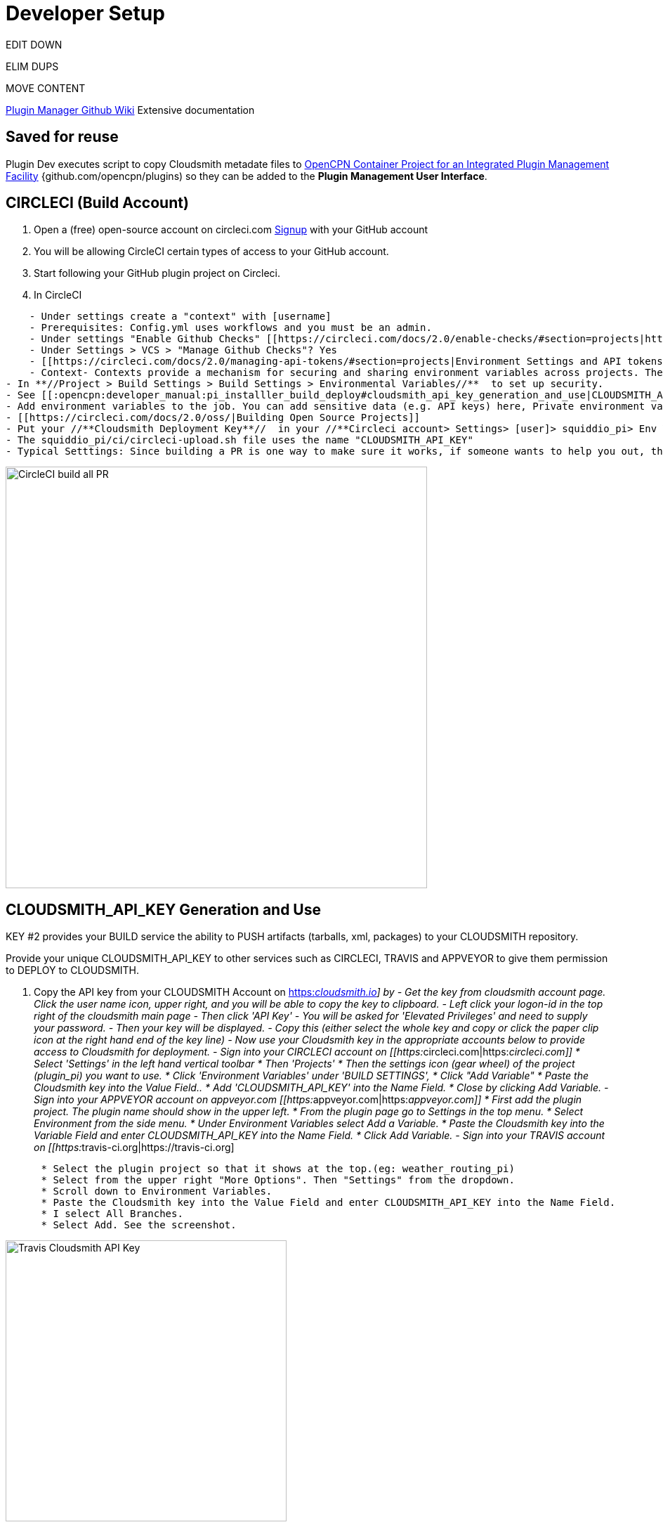 = Developer Setup


EDIT DOWN

ELIM DUPS

MOVE CONTENT

https://github.com/leamas/OpenCPN/wiki[PIugin Manager Github Wiki]
Extensive documentation

== Saved for reuse

Plugin Dev executes script to copy Cloudsmith metadate files to https://github.com/OpenCPN/plugins[OpenCPN Container Project for an Integrated Plugin Management Facility] {github.com/opencpn/plugins) so they can be added to the **Plugin Management User Interface**.





== CIRCLECI (Build Account)

. Open a (free) open-source account on circleci.com
https://circleci.com/signup/[Signup] with your GitHub account
. You will be allowing CircleCI certain types of access to your GitHub
account.
. Start following your GitHub plugin project on Circleci.
. In CircleCI

....
    - Under settings create a "context" with [username]
    - Prerequisites: Config.yml uses workflows and you must be an admin.
    - Under settings "Enable Github Checks" [[https://circleci.com/docs/2.0/enable-checks/#section=projects|https://circleci.com/docs/2.0/enable-checks/#section=projects]]
    - Under Settings > VCS > "Manage Github Checks"? Yes
    - [[https://circleci.com/docs/2.0/managing-api-tokens/#section=projects|Environment Settings and API tokens]]
    - Context- Contexts provide a mechanism for securing and sharing environment variables across projects. The environment variables are defined as name/value pairs and are injected at runtime. [[https://circleci.com/docs/2.0/contexts/|https://circleci.com/docs/2.0/contexts/]]
- In **//Project > Build Settings > Build Settings > Environmental Variables//**  to set up security.
- See [[:opencpn:developer_manual:pi_installler_build_deploy#cloudsmith_api_key_generation_and_use|CLOUDSMITH_API_KEY Generation and Use]]
- Add environment variables to the job. You can add sensitive data (e.g. API keys) here, Private environment variables enable you to store secrets safely even when your project is public, see Building Open Source Projects for associated settings information. Use Contexts to further restrict access to environment variables from within the build, refer to the "Restricting a Context" documentation.
- [[https://circleci.com/docs/2.0/oss/|Building Open Source Projects]]
- Put your //**Cloudsmith Deployment Key**//  in your //**Circleci account> Settings> [user]> squiddio_pi> Env Variables**//  as "CLOUDSMITH_API_KEY" .
- The squiddio_pi/ci/circleci-upload.sh file uses the name "CLOUDSMITH_API_KEY"
- Typical Setttings: Since building a PR is one way to make sure it works, if someone wants to help you out, therefor please enable the //Build forked pull requests//  option which should make circleci build all PRs. If //Pass secrets to builds from forked pull requests//, is Disabled, it will not be able to upload anything.
....

image:circleci-build-all-pr.png[CircleCI build all
PR,width=600]

== CLOUDSMITH_API_KEY Generation and Use

KEY #2 provides your BUILD service the ability to PUSH artifacts
(tarballs, xml, packages) to your CLOUDSMITH repository.

Provide your unique CLOUDSMITH_API_KEY to other services such as
CIRCLECI, TRAVIS and APPVEYOR to give them permission to DEPLOY to
CLOUDSMITH.

. Copy the API key from your CLOUDSMITH Account on
https://cloudsmith.io[https:__cloudsmith.io]] by - Get the key from
cloudsmith account page. Click the user name icon, upper right, and you
will be able to copy the key to clipboard. - Left click your logon-id in
the top right of the cloudsmith main page - Then click 'API Key' - You
will be asked for 'Elevated Privileges' and need to supply your
password. - Then your key will be displayed. - Copy this (either select
the whole key and copy or click the paper clip icon at the right hand
end of the key line) - Now use your Cloudsmith key in the appropriate
accounts below to provide access to Cloudsmith for deployment. - Sign
into your CIRCLECI account on
[[https:__circleci.com|https:__circleci.com]] * Select 'Settings' in the
left hand vertical toolbar * Then 'Projects' * Then the settings icon
(gear wheel) of the project (plugin_pi) you want to use. * Click
'Environment Variables' under 'BUILD SETTINGS', * Click "Add Variable" *
Paste the Cloudsmith key into the Value Field.. * Add
'CLOUDSMITH_API_KEY' into the Name Field. * Close by clicking Add
Variable. - Sign into your APPVEYOR account on appveyor.com
[[https:__appveyor.com|https:__appveyor.com]] * First add the plugin
project. The plugin name should show in the upper left. * From the
plugin page go to Settings in the top menu. * Select Environment from
the side menu. * Under Environment Variables select Add a Variable. *
Paste the Cloudsmith key into the Variable Field and enter
CLOUDSMITH_API_KEY into the Name Field. * Click Add Variable. - Sign
into your TRAVIS account on
[[https:__travis-ci.org|https://travis-ci.org]

....
      * Select the plugin project so that it shows at the top.(eg: weather_routing_pi)
      * Select from the upper right "More Options". Then "Settings" from the dropdown.
      * Scroll down to Environment Variables.
      * Paste the Cloudsmith key into the Value Field and enter CLOUDSMITH_API_KEY into the Name Field.
      * I select All Branches.
      * Select Add. See the screenshot.
....

image:travis-cloudsmith_api_key.png[Travis Cloudsmith API
Key,width=400]

Once this is done the deploy to Cloudsmith should work.


Also, for manual actions, at the bottom of the packages list page,
there's an "X Per Page" selector, where you can change the setting from
25 packages to 500. So if you really needed a manual action to
delete/copy/move many packages at once, you can do it like that.

== Cloudsmith Repositories Examples

=== OpenCPN Plugin Repositories

https://cloudsmith.io/~david-register/repos/

* https://cloudsmith.io/~david-register/repos/opencpn/packages/[https:__cloudsmith.io/~david-register/repos/opencpn/packages/]]
*
[[https:__cloudsmith.io/~david-register/repos/opencpn-unstable/packages/|https://cloudsmith.io/~david-register/repos/opencpn-unstable/packages/]

https://cloudsmith.io/~alec-leamas/repos/

* https://cloudsmith.io/~alec-leamas/repos/opencpn-plugins-pkg/packages/[alec-leamas/opencpn-plugins-pkg]

https://cloudsmith.io/~rick-gleason/repos/

* https://cloudsmith.io/~rick-gleason/repos/opencpn-plugins-beta/packages/[rick-gleason/opencpn-plugins-beta]
* https://cloudsmith.io/~rick-gleason/repos/opencpn-plugins-pkg/packages/[rick-gleason/opencpn-plugins-pkg]
* https://cloudsmith.io/~rick-gleason/repos/opencpn-plugins-prod/packages/[rick-gleason/opencpn-plugins-prod]

https://cloudsmith.io/~jon-gough/repos/

* https://cloudsmith.io/~jon-gough/repos/testplugin_pi-beta/packages/[jon-gough/testplugin_pi-beta]
* https://cloudsmith.io/~jon-gough/repos/testplugin_pi-pkg/packages/[jon-gough/testplugin_pi-pkg]
* https://cloudsmith.io/~jon-gough/repos/testplugin_pi-beta/packages/[jon-gough/testplugin_pi-prod]

== Setup: Configure Plugin for PI Installer

== Summary of Process

. Configure your plugin's files by replacing cmake and circleci scripts
and modify them appropriately.
. Create free opensource accounts with circleci and cloudsmith, and set
up opensource repositories.
. Test building and deployment to the cloudsmith "beta" repository.
. Use Opencpn with the PI Installer to open the new [ocpn-plugin.xml
metadata catalog to confirm installation and test the plugin.
. After testing, issue a new version, pushing new binaries to cloudsmith
repositories, along with a new ocpn-plugin.xml catalog file.
. See xref:pi_installer_procedure.adoc[PI Installer Procedure Build-Deploy]
 below, for more detail.

== Add CMake and Script Files

FIXME

Your plugin will need to be augmented with new CMake and script files.
There are two versions you can select from Frontend1 and Frontend2.

. The main Frontend1 example is in
https://github.com/bdbcat/oesenc_pi[github.com\bdbcat\oesenc_pi] and a
more annotated version is in
https://github.com/rgleason/squiddio_pi/tree/frontend1[rgleason/squiddio_pi
branch frontend1]
. The main Frontend2 example is in
https://github.com/jongough/testplugin_pi[github.com/jongough/testplugin_pi]
and more annotated
ashttps://github.com/rgleason/squiddio_pi/tree/frontend2[github.com/rgleason/squiddio_pi
Branch frontend2]

The simplest way is to copy the new files in ci & cmake to your system
and make the requisite changes to the CMakeLists.txt, of which there
shouldn't be too many as it is really the individual plugins file, i.e.
has all the customization in.

All changes for customisation should be constrained to the
CMakeLists.txt file, because all the other files are parameter driven
and so 'should' be the same between plugins. So all the files in the:

. 'cmake' directory, including the in-files directory, are the same for
every plugin, there should be no customisation to these files. There are
'extra' cmake files which a plugin may use, i.e. FindPortaudio.cmake for
the weather_routing_pi, but these are supplied by the plugin and are
referenced vis CMakeLists.txt in the plugin customisation section.
. 'ci' directory should not require hand customisation as again all the
files are parameter (global variable) driven
. '.circleci' directory should not require hand customisation as again
all the files are parameter (global variable) driven
. 'debian' directory should not require hand customisation
. 'mingw' directory should not require hand customisation

Updates of plugins require copying the above directories in place and
then carefully updating the CMakeLists.txt file by referencing the
testplugin_pi version to change it to the new format and include all the
'standard' parts that are needed. It should be quite easy to get it
working, while testing on the web takes longer as jobs need to finish,
to determine what needs fixing.

So if you look through the first section of the CMakeLists.txt you will
see where you set the cloudsmith user and repository name as well as the
'special' stuff for the xml file. The next section down you may need to
change a few default settings, i.e. 'USE_GL', or some special version of
c++ that is needed. In the current file the following section (line 194
onwards) is where you define all the files to be used. You will need to
keep 'SRCS' as the source list, but the rest of it is up to you. You
will also need the last section which does the rest of the build and
package process.

I would not try to 'combine' this process with any other in the same
'stream' or you are likely to have problems. When I make changes just
copy the new files in place and, if needed, make the co-requisite
changes to CMakeLists.txt .

The idea of this process is that it is a 'black box' to most and it
should 'just work'. You will notice that I have changed the names of the
repositories to '…-prod', '…-beta' and '…-alpha', it just seemed to
match what was going into them. The destination repository is controlled
by what you are doing, i.e. -

....
  Any non-master branch network build -> alpha repository
  Master build without tag and non-master branch build with tag -> beta repository
  Master build with tag -> prod repository

....

All 'installation' files, 'deb', 'dmg', 'exe', etc will also go into the
same repository, but they will have the current naming strategy, i.e.
will start with 'opencpn-plugin-' the the rest of the descriptive name.

Download and Use the CMake and CI files listed below from Jon Gough's
https://github.com/jongough/testplugin_pi[Testplugin_pi] using the
"cmake_flatpak_test" branch. Download and install the files into a new
branch on your plugin local repository.

....

Files
--------------
CMakeLists.txt   <----- Your version and this version will have to be merged.
appveyor.yml
travis.yml

Directories and Files
----------------------
cmake
circleci
buildosx
ci
debian
mingw
api-16
data (icons)

....

== Modify Files

Then the top of CMakeLists.txt must be customized for the plugin and
environment. There are basically two sets of files for CMake that have
been developed. One set comes from Alex Leamas and the other set comes
from Jon Gough's testplugin_pi which is being used as a template. Jon
has gone to some effort to bring all the Plugin Dev settings up to the
top of CMakeLists.txt The example below is from Jon's testplugin_pi but
needs to be updated!

=== CMakeLists.txt

....
project(testplugin_pi)

set(PACKAGE_NAME testplugin_pi)
set(VERBOSE_NAME testplugin)
set(TITLE_NAME testplugin)
set(CPACK_PACKAGE_CONTACT "Jon Gough")

set(VERSION_MAJOR "1")   <---Set your version number and comment
set(VERSION_MINOR "0")
set(VERSION_PATCH "41")
set(VERSION_TWEAK "8")
set(VERSION_DATE "03/12/2019")
set(OCPN_MIN_VERSION "ov50")
set(OCPN_API_VERSION_MAJOR "1")
set(OCPN_API_VERSION_MINOR "16")
set(TP_COMMENT "  * Release for O5 using CI")

set(PARENT "opencpn")
set(PACKAGE "testplugin")      <--- Set plugin name (twice)
set(VERBOSE_NAME "Testplugin")
#set(GIT_USER "jongough")      <--- Git user commented out
set(GIT_USER "rgleason")       <--- Set your git user name
set(GIT_REPOSITORY_NAME "testplugin_pi")  <---Set the Git Repository Name
message(STATUS "CIRCLECI: ${CIRCLECLI}, Env CIRCLECI: $ENV{CIRCLECI}")
if($ENV{CIRCLECI})
  set(GIT_REPOSITORY_HOST "github.com")
  set(GIT_REPOSITORY_DIR "${GIT_USER}/")
#  set(GIT_REPOSITORY_BRANCH "master")
  set(GIT_REPOSITORY_BRANCH "cmake_flatpak_test")
else()
  set(GIT_REPOSITORY_HOST "git.eclipse.com.au")   <--- This is used if you setup your own git server environment for testing
  set(GIT_REPOSITORY_DIR "")
  set(GIT_REPOSITORY_BRANCH "cmake_flatpak_test")
endif()
set(CLOUDSMITH_USER "rick-gleason")                  <--- Set your Cloudsmith Name
#set(CLOUDSMITH_BASE_REPOSITORY "${GIT_REPOSITORY_NAME}")  <---Uses git repos name for Cloudsmith repositories
set(CLOUDSMITH_BASE_REPOSITORY "opencpn-plugins") <---Uses a generalized repository for multiple plugins.
set(XML_INFO_URL "https://opencpn.org/OpenCPN/plugins/ocpn_draw.html")
set(XML_SUMMARY "Test of ODraw ODAPI and JSON interfaces")
set(XML_DESCRIPTION "Test ODraw API and demo use from another plugin")
set(APPVEYOR_TEST_DEPLOY_TO_CLOUDSMITH "true")

....

=== circleci\config.yml

Your account does not have rights to run macos until CircleCI staff
explicitly enables it. If you don't have access to run the macOS
enviornment that particular build will not start but all the others
should run OK. *//Therefore comment out the build for "macos" lines,
until you ask for and are given permissions //* by them to run limited
use macos. *_First you need to create a real userid login in addition to
your github login to get MacOS._* See Build on
macOShttps://circleci.com/open-source/[https:_circleci.com/open-source/]]_**Then
you need to write Circleci Support **//
to[[billing@circleci.com|billing@circleci.com] including your
"Opensource" account, stating that you are creating only public
OpenSource for OpenCPN and would like MacOS build capability.

 +
Also write staff nicely asking if you can get permission for MacOS, and
stating that the plugin is opensource for OpenCPN.

....
Line 39 start
#   build-macos:
#     macos:
#       xcode: "10.0.0"
#     environment:
#       - OCPN_TARGET:  macos
#     steps:
#       - checkout
#       - run: ci/circleci-build-macos.sh
#       - run: ci/circleci-upload.sh

....

....
Line 65 start
#      - build-macos:
#          filters:
#            branches:
#              ignore:
#                - devel
#                - tmp

....

=== appveyor.yml

Generate a GitHub Personal Token specifically for Appveyor and your
plugin. Save the code somewhere. Then encrypt the Github Personal Token
with appveyor's encryption, and put that encryption into the code as
below.

....
deploy:
  provider: release   # or GitHub
  auth_token:     # git-ptoken-squiddio-into-appveyor [whatever you name it in GitHub]
    secure: "<encryption from appveyor https://ci.appveyor.com/tools/encrypt>"

....

=== .travis.yml

Generate a GitHub Personal Token specifically for Travis and your
plugin. Save the code somewhere. Then encrypt the Github Personal Token
with Travis CI, and put that encryption into the code as below.

Refer to
xref:ci_travis_encryption_windows.adoc#_for_windows_developers[Travis
Encryption of Github Personnal Access Token]

....
deploy:
- provider: releases
  api_key:   # git-ptoken-squiddio-into-travis  [whatever you name it in GitHub]
    secure:  <add TravisCI encryption of git ptoken key>
    repo: [username]/squiddio_pi  #Deployment to GitHub Release Tag when a tag is pushed.
    tags: true
    all_branches: true

....

== Other Notes

== Cloudsmith OpenCPN Organization

https://cloudsmith.io/orgs/opencpn/

There are 3 repositories that can be used.

Developers of Plugins can be invited to join the organization after they
have created an opensource Cloudsmiith account.

See this https://github.com/OpenCPN/OpenCPN/issues/1573

== Installation Destination change with Plugin Manager

https://github.com/OpenCPN/OpenCPN/issues/1605

Check your plugins for any changes needed to keep intended user
experience when installing, noting path isssues.

== Catalog XML "name" must match "Common Name"

The name used in the Plugin Manager XML Catalog must match the "Common
Name" of the plugin being installed.

In order for the Plugin Manager to work consistently, the "name" tag in
the catalog's XML must match the "Common Name" of the plugin being
installed. The (sometimes inconsistent) values in CmakeLists.txt do not
affect the plugin manager at run-time. Example catalog xml record:

....
<plugin version="1">
  <name> WeatherRouting </name>
  <version> 1.13.2 </version>
  <release> 0 </release>
  <summary> Plugin to complete optimal routing with weather files </summary>
  <api-version> 1.16 </api-version>
  <open-source> yes </open-source>
  <author> Sean d'Epagnier </author>
  <source> https://github.com/rgleason/weather_routing_pi </source>
  <description> Weather_Routing Plugin optimizes weather routing</description>
  <target>msvc</target>
  <target-version>10.0.14393</target-version>
  <tarball-url> https://dl.cloudsmith.io/public/rick-gleason/opencpn-plugins-beta/raw/names/weather_routing-msvc-10.0.14393-tarball/versions/1.13.2.+80.c284e85/weather_routing_pi-1.13.2.0-ov50-1.16_msvc-10.0.14393.tar.gz</tarball-url>
  <info-url> https://opencpn.org/OpenCPN/plugins/weather_routing.html </info-url>
</plugin>

....

The name "WeatherRouting" must match the "Common Name" which comes from
the source code, weather_routing_pi.cpp, in github:

....
wxString weather_routing_pi::GetCommonName()
{
    return _("WeatherRouting");
}

....
